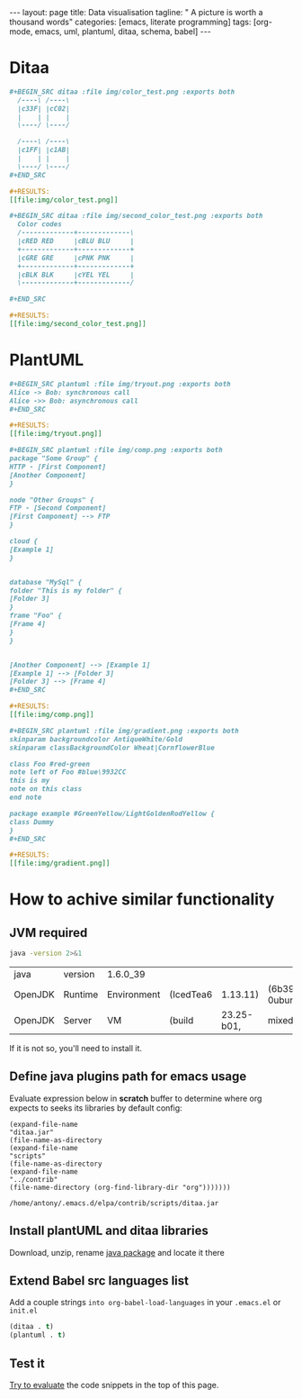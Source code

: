 #+BEGIN_HTML
---
layout: page
title: Data visualisation
tagline: " A picture is worth a thousand words"
categories: [emacs, literate programming]
tags: [org-mode, emacs, uml, plantuml, ditaa, schema, babel]
---
#+END_HTML
#+OPTIONS: tags:nil toc:nil num:nil \n:nil @:t ::t |:t ^:{} _:{} *:t



* Ditaa
    #+BEGIN_SRC org
    #+BEGIN_SRC ditaa :file img/color_test.png :exports both
      /----\ /----\
      |c33F| |cC02|
      |    | |    |
      \----/ \----/

      /----\ /----\
      |c1FF| |c1AB|
      |    | |    |
      \----/ \----/
    ,#+END_SRC

    #+RESULTS:
    [[file:img/color_test.png]]
    #+END_SRC

    [[http://0--key.github.io/assets/img/color_test.png]]

    #+BEGIN_SRC org
    #+BEGIN_SRC ditaa :file img/second_color_test.png :exports both
      Color codes
      /-------------+-------------\
      |cRED RED     |cBLU BLU     |
      +-------------+-------------+
      |cGRE GRE     |cPNK PNK     |
      +-------------+-------------+
      |cBLK BLK     |cYEL YEL     |
      \-------------+-------------/

    ,#+END_SRC

    #+RESULTS:
    [[file:img/second_color_test.png]]
    #+END_SRC

    [[http://0--key.github.io/assets/img/second_color_test.png]]

* PlantUML

    #+BEGIN_SRC org
    #+BEGIN_SRC plantuml :file img/tryout.png :exports both
    Alice -> Bob: synchronous call
    Alice ->> Bob: asynchronous call
    ,#+END_SRC

    #+RESULTS:
    [[file:img/tryout.png]]
    #+END_SRC

    [[http://0--key.github.io/assets/img/tryout.png]]


    #+BEGIN_SRC org
    #+BEGIN_SRC plantuml :file img/comp.png :exports both
    package "Some Group" {
    HTTP - [First Component]
    [Another Component]
    }

    node "Other Groups" {
    FTP - [Second Component]
    [First Component] --> FTP
    }

    cloud {
    [Example 1]
    }


    database "MySql" {
    folder "This is my folder" {
    [Folder 3]
    }
    frame "Foo" {
    [Frame 4]
    }
    }


    [Another Component] --> [Example 1]
    [Example 1] --> [Folder 3]
    [Folder 3] --> [Frame 4]
    ,#+END_SRC

    #+RESULTS:
    [[file:img/comp.png]]
    
    #+END_SRC

    [[http://0--key.github.io/assets/img/comp.png]]

    #+BEGIN_SRC org
    #+BEGIN_SRC plantuml :file img/gradient.png :exports both
    skinparam backgroundcolor AntiqueWhite/Gold
    skinparam classBackgroundColor Wheat|CornflowerBlue

    class Foo #red-green
    note left of Foo #blue\9932CC
    this is my
    note on this class
    end note

    package example #GreenYellow/LightGoldenRodYellow {
    class Dummy
    }
    ,#+END_SRC

    #+RESULTS:
    [[file:img/gradient.png]]
    #+END_SRC

    [[http://0--key.github.io/assets/img/gradient.png]]

    

* How to achive similar functionality

** JVM required
   #+BEGIN_SRC sh :exports both
   java -version 2>&1
   #+END_SRC

   #+RESULTS:
   | java    | version | 1.6.0_39    |           |            |                                 |       |
   | OpenJDK | Runtime | Environment | (IcedTea6 |   1.13.11) | (6b39-1.13.11-0ubuntu0.14.04.1) |       |
   | OpenJDK | Server  | VM          | (build    | 23.25-b01, | mixed                           | mode) |

   If it is not so, you'll need to install it.

** Define java plugins path for emacs usage
   
   Evaluate expression below in *scratch* buffer to determine
   where org expects to seeks its libraries by default config:

     #+BEGIN_SRC elisp :exports both
       (expand-file-name
       "ditaa.jar"
       (file-name-as-directory
       (expand-file-name
       "scripts"
       (file-name-as-directory
       (expand-file-name
       "../contrib"
       (file-name-directory (org-find-library-dir "org")))))))
     #+END_SRC

     #+RESULTS:
     : /home/antony/.emacs.d/elpa/contrib/scripts/ditaa.jar

** Install plantUML and ditaa libraries

   Download, unzip, rename [[http://ditaa.sourceforge.net/][java package]] and locate it there
    
** Extend Babel src languages list

   Add a couple strings ~into org-babel-load-languages~ in your
   ~.emacs.el~ or ~init.el~

   #+BEGIN_SRC lisp
   (ditaa . t)
   (plantuml . t)
   #+END_SRC

** Test it

   [[http://0--key.github.io/emacs/how-to-evaluate-code-inside-emacs.html][Try to evaluate]] the code snippets in the top of this page.
